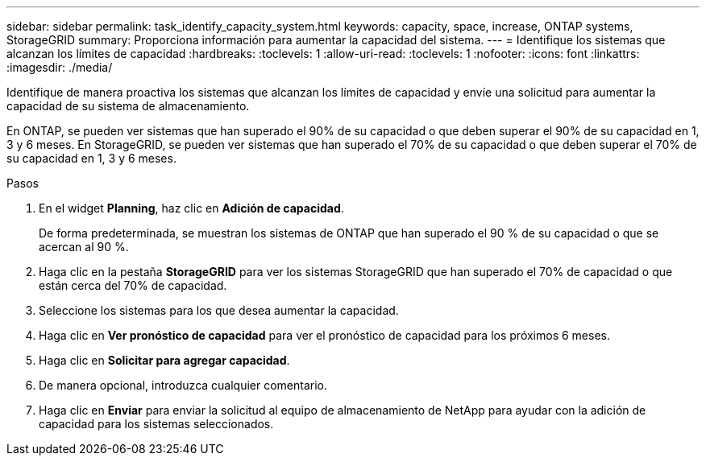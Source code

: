 ---
sidebar: sidebar 
permalink: task_identify_capacity_system.html 
keywords: capacity, space, increase, ONTAP systems, StorageGRID 
summary: Proporciona información para aumentar la capacidad del sistema. 
---
= Identifique los sistemas que alcanzan los límites de capacidad
:hardbreaks:
:toclevels: 1
:allow-uri-read: 
:toclevels: 1
:nofooter: 
:icons: font
:linkattrs: 
:imagesdir: ./media/


[role="lead"]
Identifique de manera proactiva los sistemas que alcanzan los límites de capacidad y envíe una solicitud para aumentar la capacidad de su sistema de almacenamiento.

En ONTAP, se pueden ver sistemas que han superado el 90% de su capacidad o que deben superar el 90% de su capacidad en 1, 3 y 6 meses. En StorageGRID, se pueden ver sistemas que han superado el 70% de su capacidad o que deben superar el 70% de su capacidad en 1, 3 y 6 meses.

.Pasos
. En el widget *Planning*, haz clic en *Adición de capacidad*.
+
De forma predeterminada, se muestran los sistemas de ONTAP que han superado el 90 % de su capacidad o que se acercan al 90 %.

. Haga clic en la pestaña *StorageGRID* para ver los sistemas StorageGRID que han superado el 70% de capacidad o que están cerca del 70% de capacidad.
. Seleccione los sistemas para los que desea aumentar la capacidad.
. Haga clic en *Ver pronóstico de capacidad* para ver el pronóstico de capacidad para los próximos 6 meses.
. Haga clic en *Solicitar para agregar capacidad*.
. De manera opcional, introduzca cualquier comentario.
. Haga clic en *Enviar* para enviar la solicitud al equipo de almacenamiento de NetApp para ayudar con la adición de capacidad para los sistemas seleccionados.

